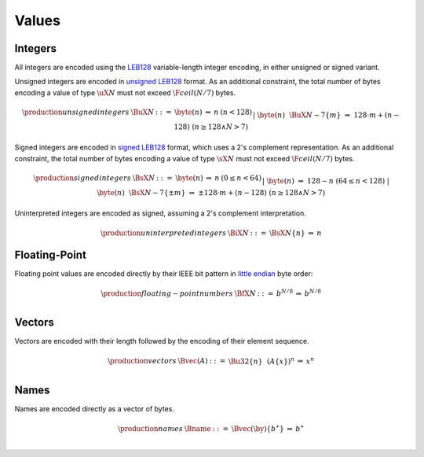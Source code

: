 .. _binary-value:
.. index:: value
   binary: binary format; value
   single: abstract syntax; value

Values
------


.. _binary-int:
.. _binary-sint:
.. _binary-uint:
.. index:: integer, unsigned integer, signed integer, uninterpreted integer
   pair: binary format; integer
   pair: binary format; unsigned integer
   pair: binary format; signed integer
   pair: binary format; uninterpreted integer
   single: abstract syntax; integer
   single: abstract syntax; unsigned integer
   single: abstract syntax; signed integer
   single: abstract syntax; uninterpreted integer

Integers
~~~~~~~~

All integers are encoded using the `LEB128 <https://en.wikipedia.org/wiki/LEB128>`_ variable-length integer encoding, in either unsigned or signed variant.

Unsigned integers are encoded in `unsigned LEB128 <https://en.wikipedia.org/wiki/LEB128#Unsigned_LEB128>`_ format.
As an additional constraint, the total number of bytes encoding a value of type :math:`\uX{N}` must not exceed :math:`\F{ceil}(N/7)` bytes.

.. math::
   \begin{array}{llcll@{\qquad\qquad}l}
   \production{unsigned integers} & \BuX{N} &::=&
     \byte(n)
     &\Rightarrow&
     n
     & (n < 128) \\
   &&|&
     \byte(n)~~
     \BuX{N-7}\{m\}
     &\Rightarrow&
     128\cdot m + (n-128)
     & (n \geq 128 \wedge N > 7) \\
   \end{array}

Signed integers are encoded in `signed LEB128 <https://en.wikipedia.org/wiki/LEB128#Signed_LEB128>`_ format, which uses a 2's complement representation.
As an additional constraint, the total number of bytes encoding a value of type :math:`\sX{N}` must not exceed :math:`\F{ceil}(N/7)` bytes.

.. math::
   \begin{array}{llcll@{\qquad\qquad}l}
   \production{signed integers} & \BsX{N} &::=&
     \byte(n)
     &\Rightarrow&
     n
     & (0 \leq n < 64) \\
   &&|&
     \byte(n)
     &\Rightarrow&
     128-n
     & (64 \leq n < 128) \\
   &&|&
     \byte(n)~~
     \BsX{N-7}\{\pm m\}
     &\Rightarrow&
     \pm 128\cdot m + (n-128)
     & (n \geq 128 \wedge N > 7) \\
   \end{array}

Uninterpreted integers are encoded as signed, assuming a 2's complement interpretation.

.. math::
   \begin{array}{llcll@{\qquad\qquad}l}
   \production{uninterpreted integers} & \BiX{N} &::=&
     \BsX{N}\{n\}
     &\Rightarrow&
     n
   \end{array}


.. _binary-float:
.. index:: floating-point number
   pair: binary format; floating-point number
   single: abstract syntax; floating-point number

Floating-Point
~~~~~~~~~~~~~~

Floating point values are encoded directly by their IEEE bit pattern in `little endian <https://en.wikipedia.org/wiki/Endianness#Little-endian>`_ byte order:

.. math::
   \begin{array}{llcll@{\qquad\qquad}l}
   \production{floating-point numbers} & \BfX{N} &::=&
     b^{N/8}
     &\Rightarrow&
     b^{N/8} \\
   \end{array}


.. _binary-vec:
.. index:: vector
   pair: binary format; vector
   single: abstract syntax; vector

Vectors
~~~~~~~

Vectors are encoded with their length followed by the encoding of their element sequence.

.. math::
   \begin{array}{llcll@{\qquad\qquad}l}
   \production{vectors} & \Bvec(A) &::=&
     \Bu32\{n\}~~
     (A\{x\})^n
     &\Rightarrow&
     x^n \\
   \end{array}


.. _binary-name:
.. index:: name, byte
   pair: binary format; name
   single: abstract syntax; name

Names
~~~~~

Names are encoded directly as a vector of bytes.

.. math::
   \begin{array}{llcll}
   \production{names} & \Bname &::=&
     \Bvec(\by)\{b^\ast\}
     &\Rightarrow&
     b^\ast \\
   \end{array}

.. todo::
   UTF-8?
